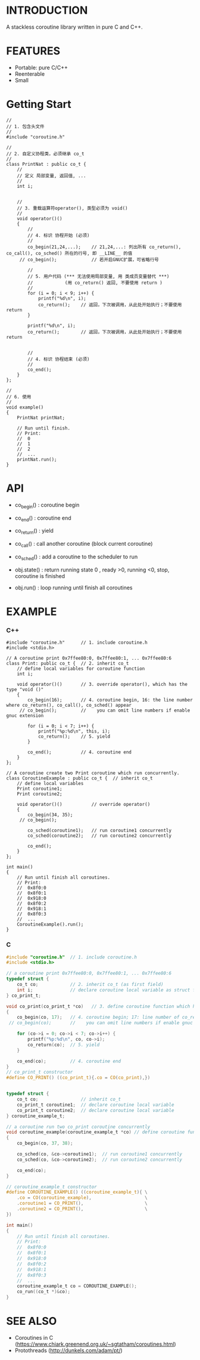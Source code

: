 * INTRODUCTION
A stackless coroutine library written in pure C and C++.

* FEATURES
- Portable: pure C/C++
- Reenterable
- Small

* Getting Start
#+BEGIN_SRC C++
//
// 1. 包含头文件
//
#include "coroutine.h"

//
// 2. 自定义协程类，必须继承 co_t
//
class PrintNat : public co_t {
    //
    // 定义 局部变量, 返回值, ...
    //
    int i;


    //
    // 3. 重载运算符operator(), 类型必须为 void()
    //
    void operator()()
    {
        //
        // 4. 标识 协程开始 (必须)
        //
        co_begin(21,24,...);    // 21,24,...: 列出所有 co_return(), co_call(), co_sched() 所在的行号, 即 __LINE__ 的值
     // co_begin();             // 若开启GNUC扩展，可省略行号

        //
        // 5. 用户代码 (*** 无法使用局部变量, 用 类成员变量替代 ***)
        //            (用 co_return() 返回, 不要使用 return )
        //
        for (i = 0; i < 9; i++) {
            printf("%d\n", i);
            co_return();    // 返回，下次被调用，从此处开始执行；不要使用 return
        }

        printf("%d\n", i);
        co_return();        // 返回，下次被调用，从此处开始执行；不要使用 return


        //
        // 4. 标识 协程结束 (必须)
        //
        co_end();
    }
};

//
// 6. 使用
//
void example()
{
    PrintNat printNat;

    // Run until finish.
    // Print:
    //  0
    //  1
    //  2
    //  ...
    printNat.run();
}
#+END_SRC

* API
- co_begin()  : coroutine begin
- co_end()    : coroutine end
- co_return() : yield
- co_call()   : call another coroutine (block current coroutine)
- co_sched()  : add a coroutine to the scheduler to run

- obj.state() : return running state
                0 , ready
                >0, running
                <0, stop, coroutine is finished

- obj.run()   : loop running until finish all coroutines

* EXAMPLE
*** C++
#+BEGIN_SRC C++
#include "coroutine.h"      // 1. include coroutine.h
#include <stdio.h>

// A coroutine print 0x7ffee80:0, 0x7ffee80:1, ... 0x7ffee80:6
class Print: public co_t {  // 2. inherit co_t
    // define local variables for coroutine function
    int i;

    void operator()()       // 3. override operator(), which has the type "void ()"
    {
        co_begin(16);       // 4. coroutine begin, 16: the line number where co_return(), co_call(), co_sched() appear
     // co_begin();         //    you can omit line numbers if enable gnuc extension

        for (i = 0; i < 7; i++) {
            printf("%p:%d\n", this, i);
            co_return();    // 5. yield
        }

        co_end();           // 4. coroutine end
    }
};

// A coroutine create two Print coroutine which run concurrently.
class CoroutineExample : public co_t {  // inherit co_t
    // define local variables
    Print coroutine1;
    Print coroutine2;

    void operator()()           // override operator()
    {
        co_begin(34, 35);
     // co_begin();

        co_sched(coroutine1);   // run coroutine1 concurrently
        co_sched(coroutine2);   // run coroutine2 concurrently

        co_end();
    }
};

int main()
{
    // Run until finish all coroutines.
    // Print:
    //  0x8f0:0
    //  0x8f0:1
    //  0x918:0
    //  0x8f0:2
    //  0x918:1
    //  0x8f0:3
    //  ...
    CoroutineExample().run();
}
#+END_SRC

*** C
#+BEGIN_SRC C
#include "coroutine.h"  // 1. include coroutine.h
#include <stdio.h>

// a coroutine print 0x7ffee80:0, 0x7ffee80:1, ... 0x7ffee80:6
typedef struct {
    co_t co;            // 2. inherit co_t (as first field)
    int i;              // declare coroutine local variable as struct field
} co_print_t;

void co_print(co_print_t *co)   // 3. define coroutine function which has the type "void (co_t *)"
{
    co_begin(co, 17);   // 4. coroutine begin; 17: line number of co_return(), co_call(), co_sched()
 // co_begin(co);       //    you can omit line numbers if enable gnuc extension

    for (co->i = 0; co->i < 7; co->i++) {
        printf("%p:%d\n", co, co->i);
        co_return(co);  // 5. yield
    }

    co_end(co);         // 4. coroutine end
}
// co_print_t constructor
#define CO_PRINT() ((co_print_t){.co = CO(co_print),})


typedef struct {
    co_t co;                // inherit co_t
    co_print_t coroutine1;  // declare coroutine local variable
    co_print_t coroutine2;  // declare coroutine local variable
} coroutine_example_t;

// a coroutine run two co_print coroutine concurrently
void coroutine_example(coroutine_example_t *co) // define coroutine function
{
    co_begin(co, 37, 38);

    co_sched(co, &co->coroutine1);  // run coroutine1 concurrently
    co_sched(co, &co->coroutine2);  // run coroutine2 concurrently

    co_end(co);
}

// coroutine_example_t constructor
#define COROUTINE_EXAMPLE() ((coroutine_example_t){ \
    .co = CO(coroutine_example),                    \
    .coroutine1 = CO_PRINT(),                       \
    .coroutine2 = CO_PRINT(),                       \
})

int main()
{
    // Run until finish all coroutines.
    // Print:
    //  0x8f0:0
    //  0x8f0:1
    //  0x918:0
    //  0x8f0:2
    //  0x918:1
    //  0x8f0:3
    //  ...
    coroutine_example_t co = COROUTINE_EXAMPLE();
    co_run((co_t *)&co);
}
#+END_SRC

* SEE ALSO
- Coroutines in C (https://www.chiark.greenend.org.uk/~sgtatham/coroutines.html)
- Protothreads    (http://dunkels.com/adam/pt/)
